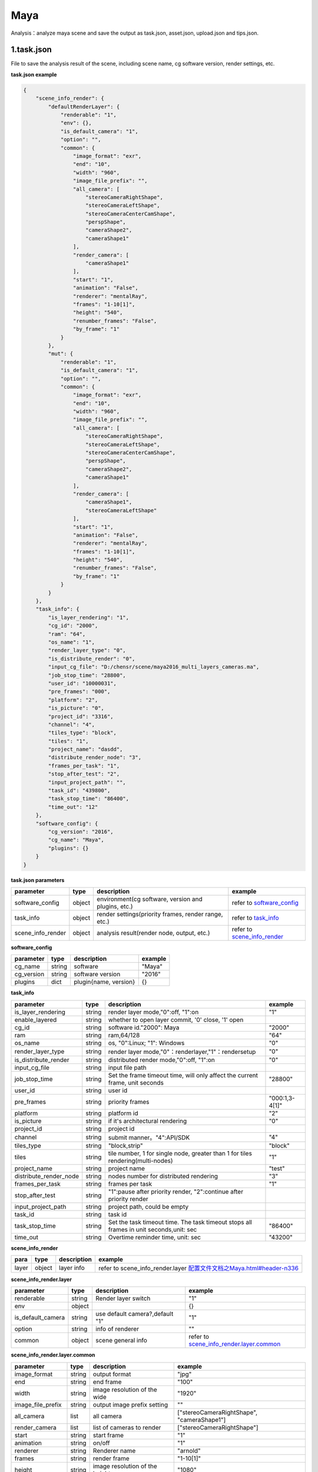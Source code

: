 .. _header-n0:

Maya
=================

Analysis：analyze maya scene and save the output as task.json, asset.json,
upload.json and tips.json.

.. _header-n6:

1.task.json
---------------

File to save the analysis result of the scene, including scene name, cg software version, render settings, etc.

**task.json example**

.. code:: json

   {
       "scene_info_render": {
           "defaultRenderLayer": {
               "renderable": "1",
               "env": {},
               "is_default_camera": "1",
               "option": "",
               "common": {
                   "image_format": "exr",
                   "end": "10",
                   "width": "960",
                   "image_file_prefix": "",
                   "all_camera": [
                       "stereoCameraRightShape",
                       "stereoCameraLeftShape",
                       "stereoCameraCenterCamShape",
                       "perspShape",
                       "cameraShape2",
                       "cameraShape1"
                   ],
                   "render_camera": [
                       "cameraShape1"
                   ],
                   "start": "1",
                   "animation": "False",
                   "renderer": "mentalRay",
                   "frames": "1-10[1]",
                   "height": "540",
                   "renumber_frames": "False",
                   "by_frame": "1"
               }
           },
           "mut": {
               "renderable": "1",
               "is_default_camera": "1",
               "option": "",
               "common": {
                   "image_format": "exr",
                   "end": "10",
                   "width": "960",
                   "image_file_prefix": "",
                   "all_camera": [
                       "stereoCameraRightShape",
                       "stereoCameraLeftShape",
                       "stereoCameraCenterCamShape",
                       "perspShape",
                       "cameraShape2",
                       "cameraShape1"
                   ],
                   "render_camera": [
                       "cameraShape1",
                       "stereoCameraLeftShape"
                   ],
                   "start": "1",
                   "animation": "False",
                   "renderer": "mentalRay",
                   "frames": "1-10[1]",
                   "height": "540",
                   "renumber_frames": "False",
                   "by_frame": "1"
               }
           }
       },
       "task_info": {
           "is_layer_rendering": "1",
           "cg_id": "2000",
           "ram": "64",
           "os_name": "1",
           "render_layer_type": "0",
           "is_distribute_render": "0",
           "input_cg_file": "D:/chensr/scene/maya2016_multi_layers_cameras.ma",
           "job_stop_time": "28800",
           "user_id": "10000031",
           "pre_frames": "000",
           "platform": "2",
           "is_picture": "0",
           "project_id": "3316",
           "channel": "4",
           "tiles_type": "block",
           "tiles": "1",
           "project_name": "dasdd",
           "distribute_render_node": "3",
           "frames_per_task": "1",
           "stop_after_test": "2",
           "input_project_path": "",
           "task_id": "439800",
           "task_stop_time": "86400",
           "time_out": "12"
       },
       "software_config": {
           "cg_version": "2016",
           "cg_name": "Maya",
           "plugins": {}
       }
   }

**task.json parameters**

===================== ====== ==================================================== ====================================================================
parameter             type   description                                          example
===================== ====== ==================================================== ====================================================================
software_config       object environment(cg software, version and plugins, etc.)  refer to `software_config  <配置文件文档之Maya.html#header-n339>`_
task_info             object render settings(priority frames, render range, etc.) refer to `task_info  <配置文件文档之Maya.html#header-n338>`_
scene_info_render     object analysis result(render node, output, etc.)           refer to `scene_info_render <配置文件文档之Maya.html#header-n337>`_
===================== ====== ==================================================== ====================================================================

.. _header-n339:

**software_config**

========== ====== ============================================ ======
parameter  type   description                                  example
========== ====== ============================================ ======
cg_name    string software                                     "Maya"
cg_version string software version                             "2016"
plugins    dict   plugin{name, version}                        {}
========== ====== ============================================ ======

.. _header-n338:

**task_info**

========================== ====== ======================================================================================== =================================================================================================================
parameter                  type   description                                                                              example
========================== ====== ======================================================================================== =================================================================================================================
is_layer_rendering         string render layer mode,"0":off, "1":on                                                        "1"
enable_layered             string whether to open layer commit, '0' close, '1' open
cg_id                      string software id."2000": Maya                                                                 "2000"
ram                        string ram,64/128                                                                               "64"
os_name                    string os, "0":Linux; "1": Windows                                                              "0"
render_layer_type          string render layer mode,"0"：renderlayer,"1"：rendersetup                                      "0"
is_distribute_render       string distributed render mode,"0":off, "1":on                                                  "0"
input_cg_file              string input file path
job_stop_time              string Set the frame timeout time, will only affect the current frame, unit seconds             "28800"
user_id                    string user id
pre_frames                 string priority frames                                                                          "000:1,3-4[1]"
platform                   string platform id                                                                              "2"
is_picture                 string if it's architectural rendering                                                          "0"
project_id                 string project id
channel                    string submit manner。"4":API/SDK                                                                "4"
tiles_type                 string "block,strip"                                                                             "block"
tiles                      string tile number, 1 for single node, greater than 1 for tiles rendering(multi-nodes)           "1"
project_name               string project name                                                                              "test"
distribute_render_node     string nodes number for distributed rendering                                                    "3"
frames_per_task            string frames per task                                                                           "1"
stop_after_test            string "1":pause after priority render, "2":continue after priority render
input_project_path         string project path, could be empty
task_id                    string task id
task_stop_time             string Set the task timeout time. The task timeout stops all frames in unit seconds,unit: sec     "86400"
time_out                   string Overtime reminder time, unit: sec                                                          "43200"
========================== ====== ======================================================================================== =================================================================================================================

.. _header-n337:

**scene_info_render**

===== ====== =========== =========================================================================
para  type   description example
===== ====== =========== =========================================================================
layer object layer info  refer to scene_info_render.layer `<配置文件文档之Maya.html#header-n336>`_
===== ====== =========== =========================================================================

.. _header-n336:

**scene_info_render.layer**

===================== ====== =============================== ================================================================================
parameter             type   description                     example
===================== ====== =============================== ================================================================================
renderable            string Render layer switch             "1"
env                   object                                 {}
is_default_camera     string use default camera?,default "1" "1"
option                string info of renderer                ""
common                object scene general info              refer to `scene_info_render.layer.common <配置文件文档之Maya.html#header-n335>`_
===================== ====== =============================== ================================================================================

.. _header-n335:

**scene_info_render.layer.common**

===================== ====== =============================== ==========================================
parameter             type   description                      example
===================== ====== =============================== ==========================================
image_format          string output format                    "jpg"
end                   string end frame                        "100"
width                 string image resolution of the wide     "1920"
image_file_prefix     string output image prefix setting      ""
all_camera            list   all camera                       ["stereoCameraRightShape", "cameraShape1"]
render_camera         list   list of cameras to render        ["stereoCameraRightShape"]
start                 string start frame                      "1"
animation             string on/off                           "1"
renderer              string Renderer name                    "arnold"
frames                string render frame                     "1-10[1]"
height                string image resolution of the height   "1080"
renumber_frames       string                                  "1"
by_frame              string frame interval                   "1"
===================== ====== =============================== ==========================================

.. _header-n307:

2.upload.json
-----------------

File to save assets info.

**upload.json example**

.. code:: json

   {
     "asset": [
       {
         "local": "D:/chensr/scene/maya2016_multi_layers_cameras.ma",
         "server": "/D/chensr/scene/maya2016_multi_layers_cameras.ma"
       }
     ]
   }

**upload.json**

===== ====== ====================== =======================================================
param type   description            example
===== ====== ====================== =======================================================
asset object assets info            refer to `asset <配置文件文档之Maya.html#header-n334>`_
===== ====== ====================== =======================================================

.. _header-n334:

**asset**

====== ====== ===================================== ====================================================
param  type   description                           example
====== ====== ===================================== ====================================================
local  string local path of asset                   "D:/chensr/scene/maya2016*multi*_layers_cameras.ma"
server string relative path of server               "/D/chensr/scene/maya2016*multi*_layers_cameras.ma"
====== ====== ===================================== ====================================================

.. _header-n345:

3.tips.json
---------------

File to save errors, warnings.

.. code:: json

   {}
